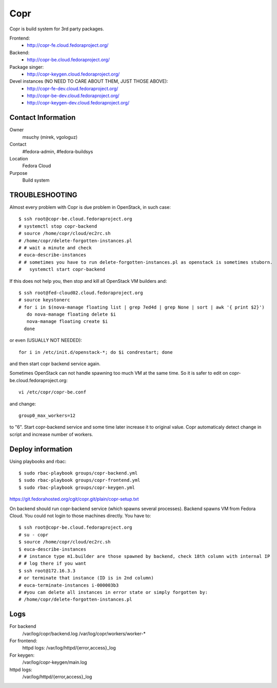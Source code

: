 .. title: Copr
.. slug: infra-copr
.. date: 2015-01-13
.. taxonomy: Contributors/Infrastructure
====
Copr
====

Copr is build system for 3rd party packages.

Frontend:
  - http://copr-fe.cloud.fedoraproject.org/
Backend:
  - http://copr-be.cloud.fedoraproject.org/
Package singer:
  - http://copr-keygen.cloud.fedoraproject.org/

Devel instances (NO NEED TO CARE ABOUT THEM, JUST THOSE ABOVE):
  - http://copr-fe-dev.cloud.fedoraproject.org/
  - http://copr-be-dev.cloud.fedoraproject.org/
  - http://copr-keygen-dev.cloud.fedoraproject.org/

Contact Information
====================
Owner
	 msuchy (mirek, vgologuz)
Contact
	 #fedora-admin, #fedora-buildsys
Location
	 Fedora Cloud
Purpose
	 Build system

TROUBLESHOOTING
================

Almost every problem with Copr is due problem in OpenStack, in such case::

  $ ssh root@copr-be.cloud.fedoraproject.org
  # systemctl stop copr-backend
  # source /home/copr/cloud/ec2rc.sh
  # /home/copr/delete-forgotten-instances.pl
  # # wait a minute and check
  # euca-describe-instances
  # # sometimes you have to run delete-forgotten-instances.pl as openstack is sometimes stuborn.
  #   systemctl start copr-backend

If this does not help you, then stop and kill all OpenStack VM builders and::

     $ ssh root@fed-cloud02.cloud.fedoraproject.org
     # source keystonerc
     # for i in $(nova-manage floating list | grep 7ed4d | grep None | sort | awk '{ print $2}')
        do nova-manage floating delete $i
        nova-manage floating create $i
       done
   
or even (USUALLY NOT NEEDED)::

  for i in /etc/init.d/openstack-*; do $i condrestart; done
 
and then start copr backend service again.

Sometimes OpenStack can not handle spawning too much VM at the same time.
So it is safer to edit on copr-be.cloud.fedoraproject.org::

      vi /etc/copr/copr-be.conf
 
and change::

      group0_max_workers=12
 
to "6". Start copr-backend service and some time later increase it to
original value. Copr automaticaly detect change in script and increase
number of workers.
     


Deploy information
==================

Using playbooks and rbac::

    $ sudo rbac-playbook groups/copr-backend.yml
    $ sudo rbac-playbook groups/copr-frontend.yml
    $ sudo rbac-playbook groups/copr-keygen.yml


https://git.fedorahosted.org/cgit/copr.git/plain/copr-setup.txt

On backend should run copr-backend service (which spawns several processes).
Backend spawns VM from Fedora Cloud. You could not login to those machines directly.
You have to::

   $ ssh root@copr-be.cloud.fedoraproject.org
   # su - copr
   $ source /home/copr/cloud/ec2rc.sh
   $ euca-describe-instances
   # # instance type m1.builder are those spawned by backend, check 18th column with internal IP
   # # log there if you want
   $ ssh root@172.16.3.3
   # or terminate that instance (ID is in 2nd column)
   # euca-terminate-instances i-000003b3
   # #you can delete all instances in error state or simply forgotten by:
   # /home/copr/delete-forgotten-instances.pl

Logs
====
   
For backend
  /var/log/copr/backend.log /var/log/copr/workers/worker-*
   
For frontend:
  httpd logs: /var/log/httpd/{error,access}_log
 
For keygen:
  /var/log/copr-keygen/main.log

httpd logs: 
  /var/log/httpd/{error,access}_log


